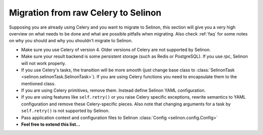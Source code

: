 .. _migration:

Migration from raw Celery to Selinon
------------------------------------

Supposing you are already using Celery and you want to migrate to Selinon, this section will give you a very high overview on what needs to be done and what are possible pitfalls when migrating. Also check :ref:`faq` for some notes on why you should and why you shouldn't migrate to Selinon.

* Make sure you use Celery of version 4. Older versions of Celery are not supported by Selinon.
* Make sure your result backend is some persistent storage (such as Redis or PostgreSQL). If you use `rpc`, Selinon will not work properly.
* If you use Celery's tasks, the transition will be more smooth (just change base class to :class:`SelinonTask <selinon.selinonTask.SelinonTask>`). If you are using Celery functions you need to encapsulate them to the mentioned class.
* If you are using Celery primitives, remove them. Instead define Selinon YAML configuration.
* If you are using features like ``self.retry()`` or you raise Celery specific exceptions, rewrite semantics to YAML configuration and remove these Celery-specific pieces. Also note that changing arguments for a task by ``self.retry()`` is not supported by Selinon.
* Pass application context and configuration files to Selinon :class:`Config <selinon.config.Config>`


* **Feel free to extend this list...**
